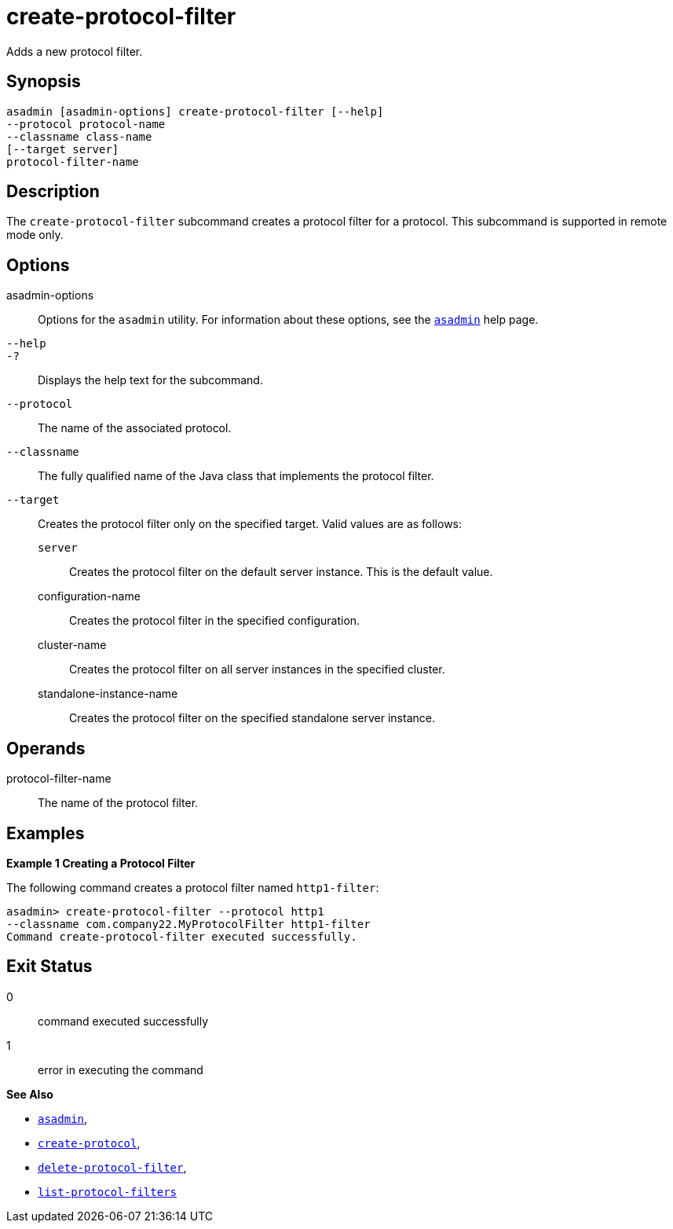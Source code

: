 [[create-protocol-filter]]
= create-protocol-filter

Adds a new protocol filter.

[[synopsis]]
== Synopsis

[source,shell]
----
asadmin [asadmin-options] create-protocol-filter [--help]
--protocol protocol-name 
--classname class-name 
[--target server]
protocol-filter-name
----

[[description]]
== Description

The `create-protocol-filter` subcommand creates a protocol filter for a protocol. This subcommand is supported in remote mode only.

[[options]]
== Options

asadmin-options::
  Options for the `asadmin` utility. For information about these options, see the xref:Technical Documentation/Payara Server Documentation/Command Reference/asadmin.adoc#asadmin-1m[`asadmin`] help page.
`--help`::
`-?`::
  Displays the help text for the subcommand.
`--protocol`::
  The name of the associated protocol.
`--classname`::
  The fully qualified name of the Java class that implements the protocol filter.
`--target`::
  Creates the protocol filter only on the specified target. Valid values are as follows: +
  `server`;;
    Creates the protocol filter on the default server instance. This is the default value.
  configuration-name;;
    Creates the protocol filter in the specified configuration.
  cluster-name;;
    Creates the protocol filter on all server instances in the specified cluster.
  standalone-instance-name;;
    Creates the protocol filter on the specified standalone server instance.

[[operands]]
== Operands

protocol-filter-name::
  The name of the protocol filter.

[[examples]]
== Examples

*Example 1 Creating a Protocol Filter*

The following command creates a protocol filter named `http1-filter`:

[source,shell]
----
asadmin> create-protocol-filter --protocol http1
--classname com.company22.MyProtocolFilter http1-filter
Command create-protocol-filter executed successfully.
----

[[exit-status]]
== Exit Status

0::
  command executed successfully
1::
  error in executing the command

*See Also*

* xref:Technical Documentation/Payara Server Documentation/Command Reference/asadmin.adoc#asadmin-1m[`asadmin`],
* xref:Technical Documentation/Payara Server Documentation/Command Reference/create-protocol.adoc#create-protocol[`create-protocol`],
* xref:Technical Documentation/Payara Server Documentation/Command Reference/delete-protocol-filter.adoc#delete-protocol-filter[`delete-protocol-filter`],
* xref:Technical Documentation/Payara Server Documentation/Command Reference/list-protocol-filters.adoc#list-protocol-filters[`list-protocol-filters`]


